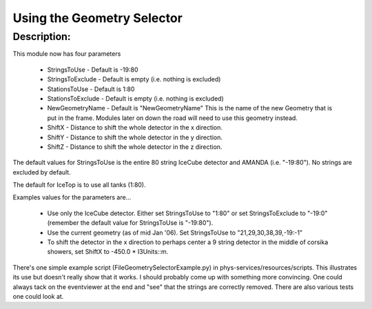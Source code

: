 Using the Geometry Selector
---------------------------

Description:
&&&&&&&&&&&&

This module now has four parameters

 - StringsToUse - Default is -19:80
 - StringsToExclude - Default is empty (i.e. nothing is excluded)
 - StationsToUse - Default is 1:80
 - StationsToExclude - Default is empty (i.e. nothing is excluded)
 - NewGeometryName - Default is "NewGeometryName"  This is the name of the new Geometry that is put in the frame.  Modules later on down the road will need to use this geometry instead.
 - ShiftX - Distance to shift the whole detector in the x direction.
 - ShiftY - Distance to shift the whole detector in the y direction.
 - ShiftZ - Distance to shift the whole detector in the z direction.

The default values for StringsToUse is the entire 80 string IceCube 
detector and AMANDA (i.e. "-19:80").  No strings are excluded by default.

The default for IceTop is to use all tanks (1:80).

Examples values for the parameters are...

 - Use only the IceCube detector. Either set StringsToUse to "1:80" or set StringsToExclude to "-19:0" (remember the default value for StringsToUse is "-19:80").

 - Use the current geometry (as of mid Jan '06). Set StringsToUse to "21,29,30,38,39,-19:-1"

 - To shift the detector in the x direction to perhaps center a 9 string detector in the middle of corsika showers, set ShiftX to -450.0 * I3Units::m.

There's one simple example script (FileGeometrySelectorExample.py) in
phys-services/resources/scripts.  This illustrates its use but doesn't
really show that it works.  I should probably come up with something more
convincing.  One could always tack on the eventviewer at the end and
"see" that the strings are correctly removed.  There are also various tests
one could look at.
